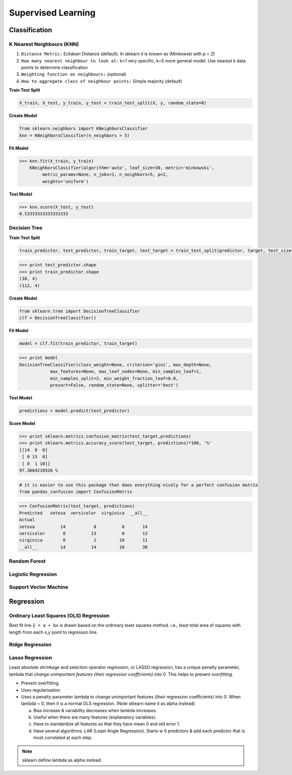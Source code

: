 Supervised Learning
===================

Classification
--------------

K Nearest Neighbours (KNN)
**************************
1. ``Distance Metric:`` Eclidean Distance (default). In sklearn it is known as (Minkowski with p = 2)
2. ``How many nearest neighbour to look at:`` k=1 very specific, k=5 more general model. Use nearest k data points to determine classification
3. ``Weighting function on neighbours:`` (optional)
4. ``How to aggregate class of neighbour points:`` Simple majority (default)

**Train Test Split**

.. code:: python

  X_train, X_test, y_train, y_test = train_test_split(X, y, random_state=0)


**Create Model**

.. code:: python

  from sklearn.neighbors import KNeighborsClassifier
  knn = KNeighborsClassifier(n_neighbors = 5)

**Fit Model**

>>> knn.fit(X_train, y_train)
    KNeighborsClassifier(algorithm='auto', leaf_size=30, metric='minkowski',
         metric_params=None, n_jobs=1, n_neighbors=5, p=2,
         weights='uniform')

**Test Model**

>>> knn.score(X_test, y_test)
0.53333333333333333


Decision Tree
**************************

**Train Test Split**

.. code:: python

  train_predictor, test_predictor, train_target, test_target = train_test_split(predictor, target, test_size=0.25)

>>> print test_predictor.shape
>>> print train_predictor.shape
(38, 4)
(112, 4)

**Create Model**

.. code:: python

  from sklearn.tree import DecisionTreeClassifier
  clf = DecisionTreeClassifier()

**Fit Model**

.. code:: python

  model = clf.fit(train_predictor, train_target)

>>> print model
DecisionTreeClassifier(class_weight=None, criterion='gini', max_depth=None,
            max_features=None, max_leaf_nodes=None, min_samples_leaf=1,
            min_samples_split=2, min_weight_fraction_leaf=0.0,
            presort=False, random_state=None, splitter='best')

**Test Model**

.. code:: python

  predictions = model.predict(test_predictor)

**Score Model**

>>> print sklearn.metrics.confusion_matrix(test_target,predictions)
>>> print sklearn.metrics.accuracy_score(test_target, predictions)*100, '%'
[[14  0  0]
 [ 0 13  0]
 [ 0  1 10]]
97.3684210526 %

.. code:: python

  # it is easier to use this package that does everything nicely for a perfect confusion matrix
  from pandas_confusion import ConfusionMatrix
>>> ConfusionMatrix(test_target, predictions)
Predicted   setosa  versicolor  virginica  __all__
Actual
setosa          14           0          0       14
versicolor       0          13          0       13
virginica        0           1         10       11
__all__         14          14         10       38




Random Forest
**************************

Logistic Regression
**************************

Support Vector Machine
***********************


Regression
----------

Ordinary Least Squares (OLS) Regression
***************************************
Best fit line ``ŷ = a + bx`` is drawn based on the ordrinary least squares method. i.e., least total area of squares with length from each x,y point to regresson line.


Ridge Regression
****************



Lasso Regression
****************
Least absolute shrinkage and selection operator regression, or LASSO regression, has a unique penalty parameter, lambda that *change unimportant features (their regression coefficients) into 0*.
This helps to prevent *overfitting*.

* Prevent overfitting.
* Uses regularisation.
* Uses a penalty parameter lambda to change unimportant features (their regression coefficients) into 0. When lambda = 0, then it is a normal OLS regression. (Note sklearn name it as alpha instead)

  a. Bias increase & variability decreases when lambda increases.
  b. Useful when there are many features (explanatory variables).
  c. Have to standardize all features so that they have mean 0 and std error 1.
  d. Have several algorithms: LAR (Least Angle Regression). Starts w 0 predictors & add each predictor that is most correlated at each step.

.. note::

  sklearn define lambda as alpha instead.
